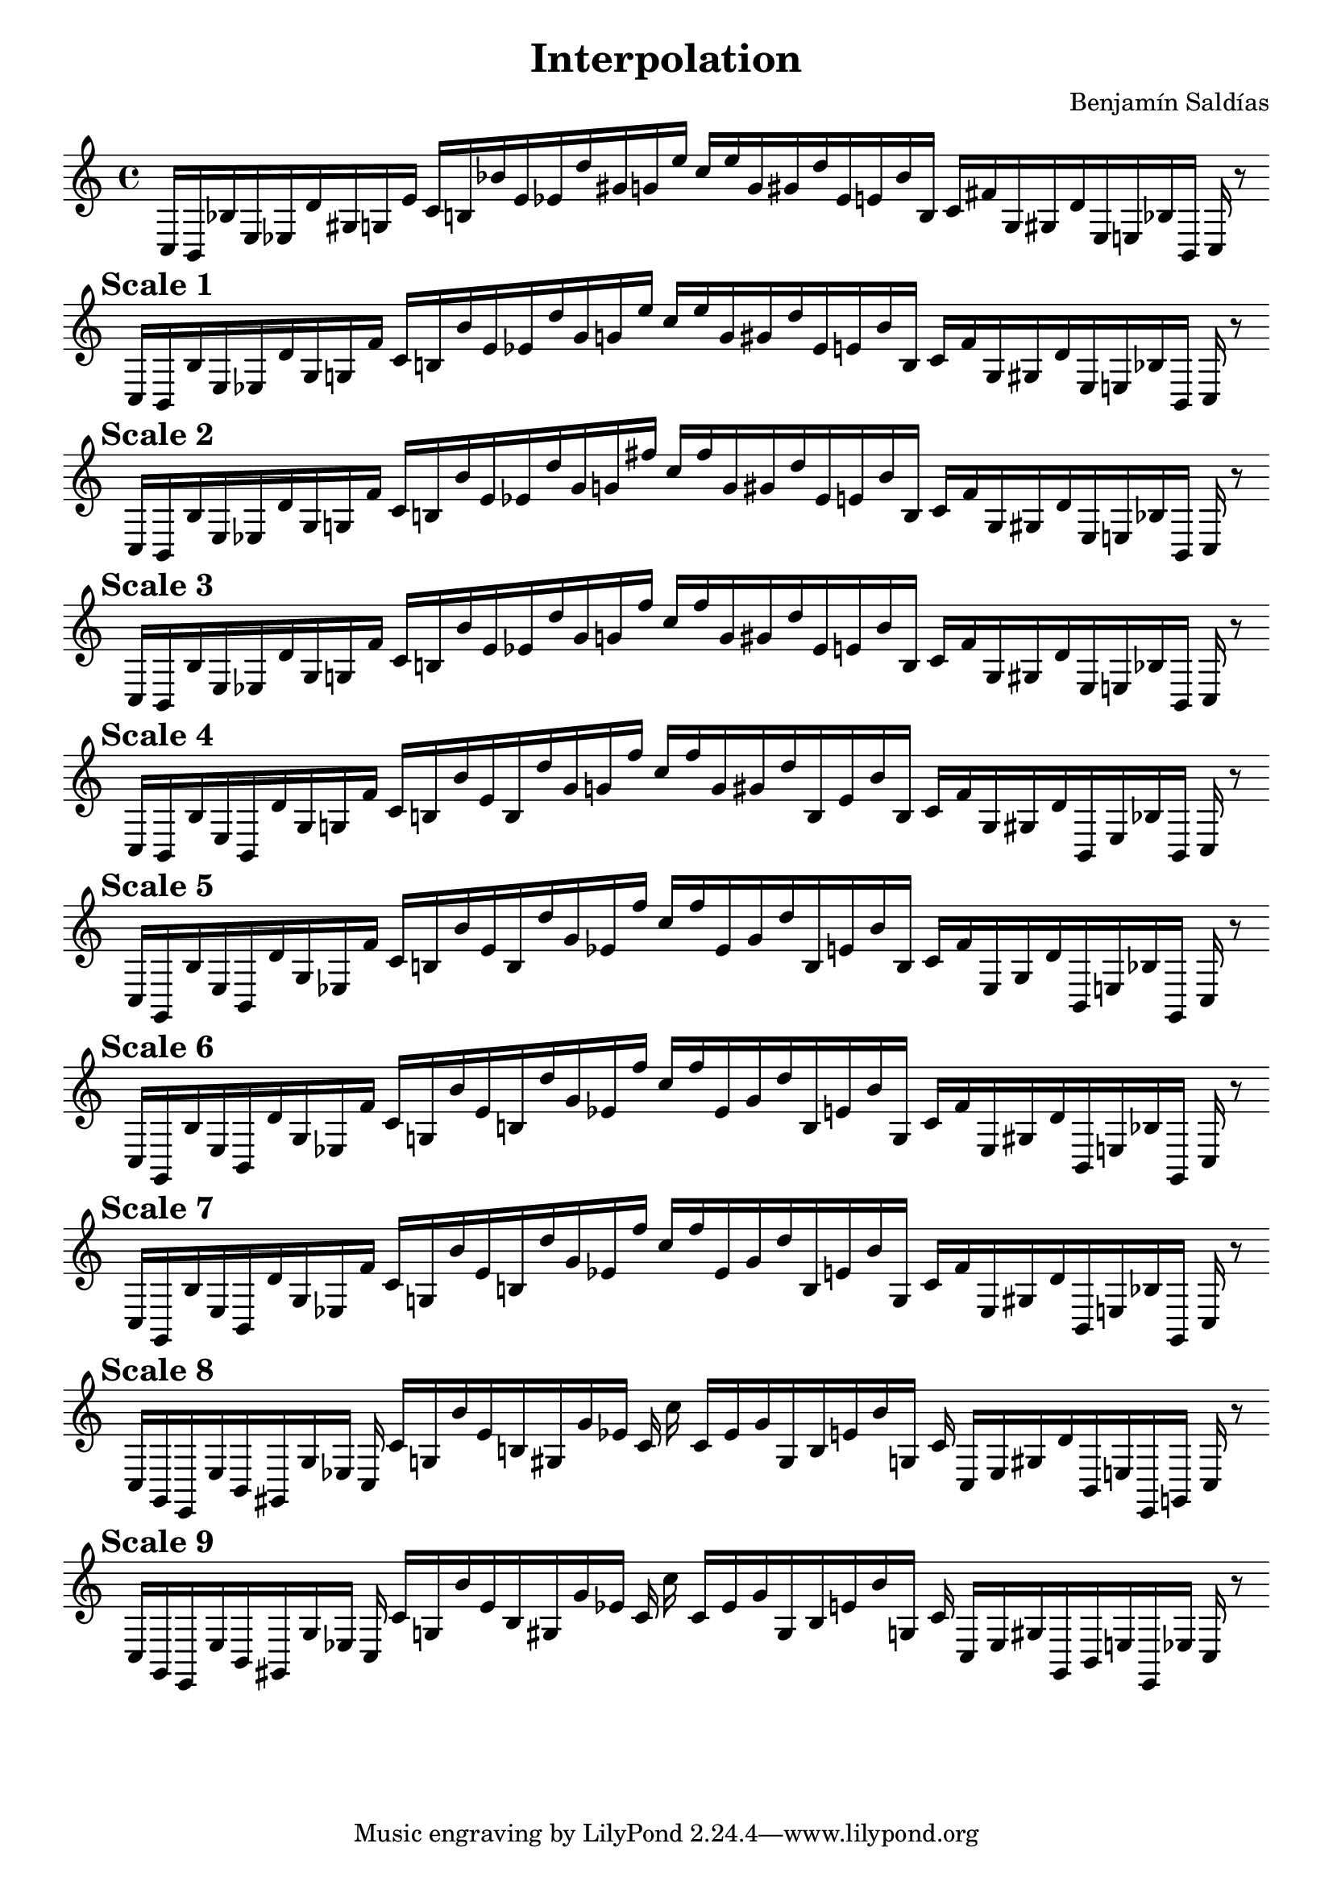 
    \version "2.22.2"
    \header {
    title = "Interpolation"
    composer = "Benjamín Saldías"
    }

    \score {
    <<
        \cadenzaOn
        \override Beam.breakable = ##t

    {
    
%scale 0
    \clef treble
    c16 [ b, bes e ees d' gis g e' ]
    c' [ b bes' e' ees' d'' gis' g' e'' ]
    c'' [ e'' g' gis' d'' ees' e' bes' b ]
    c' [ fis' g gis d' ees e bes b, ]
    c    r8
    \bar ""
    \break
        
%scale 1
    \mark \markup \bold { "Scale 1" }
    \clef treble
    c16 [ b, bes e ees d' gis g fis' ]
    c' [ b bes' e' ees' d'' gis' g' e'' ]
    c'' [ e'' g' gis' d'' ees' e' bes' b ]
    c' [ fis' g gis d' ees e bes b, ]
    c    r8
    \bar ""
    \break
        
%scale 2
    \mark \markup \bold { "Scale 2" }
    \clef treble
    c16 [ b, bes e ees d' gis g fis' ]
    c' [ b bes' e' ees' d'' gis' g' fis'' ]
    c'' [ fis'' g' gis' d'' ees' e' bes' b ]
    c' [ fis' g gis d' ees e bes b, ]
    c    r8
    \bar ""
    \break
        
%scale 3
    \mark \markup \bold { "Scale 3" }
    \clef treble
    c16 [ b, bes e ees d' gis g fis' ]
    c' [ b bes' e' ees' d'' gis' g' fis'' ]
    c'' [ fis'' g' gis' d'' ees' e' bes' b ]
    c' [ fis' g gis d' ees e bes b, ]
    c    r8
    \bar ""
    \break
        
%scale 4
    \mark \markup \bold { "Scale 4" }
    \clef treble
    c16 [ b, bes e b, d' gis g fis' ]
    c' [ b bes' e' b d'' gis' g' fis'' ]
    c'' [ fis'' g' gis' d'' b e' bes' b ]
    c' [ fis' g gis d' b, e bes b, ]
    c    r8
    \bar ""
    \break
        
%scale 5
    \mark \markup \bold { "Scale 5" }
    \clef treble
    c16 [ g, bes e b, d' gis ees fis' ]
    c' [ b bes' e' b d'' gis' ees' fis'' ]
    c'' [ fis'' ees' gis' d'' b e' bes' b ]
    c' [ fis' ees gis d' b, e bes g, ]
    c    r8
    \bar ""
    \break
        
%scale 6
    \mark \markup \bold { "Scale 6" }
    \clef treble
    c16 [ g, bes e b, d' gis ees fis' ]
    c' [ g bes' e' b d'' gis' ees' fis'' ]
    c'' [ fis'' ees' gis' d'' b e' bes' g ]
    c' [ fis' ees gis d' b, e bes g, ]
    c    r8
    \bar ""
    \break
        
%scale 7
    \mark \markup \bold { "Scale 7" }
    \clef treble
    c16 [ g, bes e b, d' gis ees fis' ]
    c' [ g bes' e' b d'' gis' ees' fis'' ]
    c'' [ fis'' ees' gis' d'' b e' bes' g ]
    c' [ fis' ees gis d' b, e bes g, ]
    c    r8
    \bar ""
    \break
        
%scale 8
    \mark \markup \bold { "Scale 8" }
    \clef treble
    c16 [ g, e, e b, gis, gis ees ]
    c c' [ g bes' e' b gis gis' ees' ]
    c' c'' c' [ ees' gis' gis b e' bes' g ]
    c' c [ ees gis d' b, e e, g, ]
    c    r8
    \bar ""
    \break
        
%scale 9
    \mark \markup \bold { "Scale 9" }
    \clef treble
    c16 [ g, e, e b, gis, gis ees ]
    c c' [ g bes' e' b gis gis' ees' ]
    c' c'' c' [ ees' gis' gis b e' bes' g ]
    c' c [ ees gis gis, b, e e, ees ]
    c    r8
    \bar ""
    \break
        
    }
    >>
    \layout {
        indent = 0\mm
        line-width = 190\mm
    }
    \midi{ }
    
    }
    